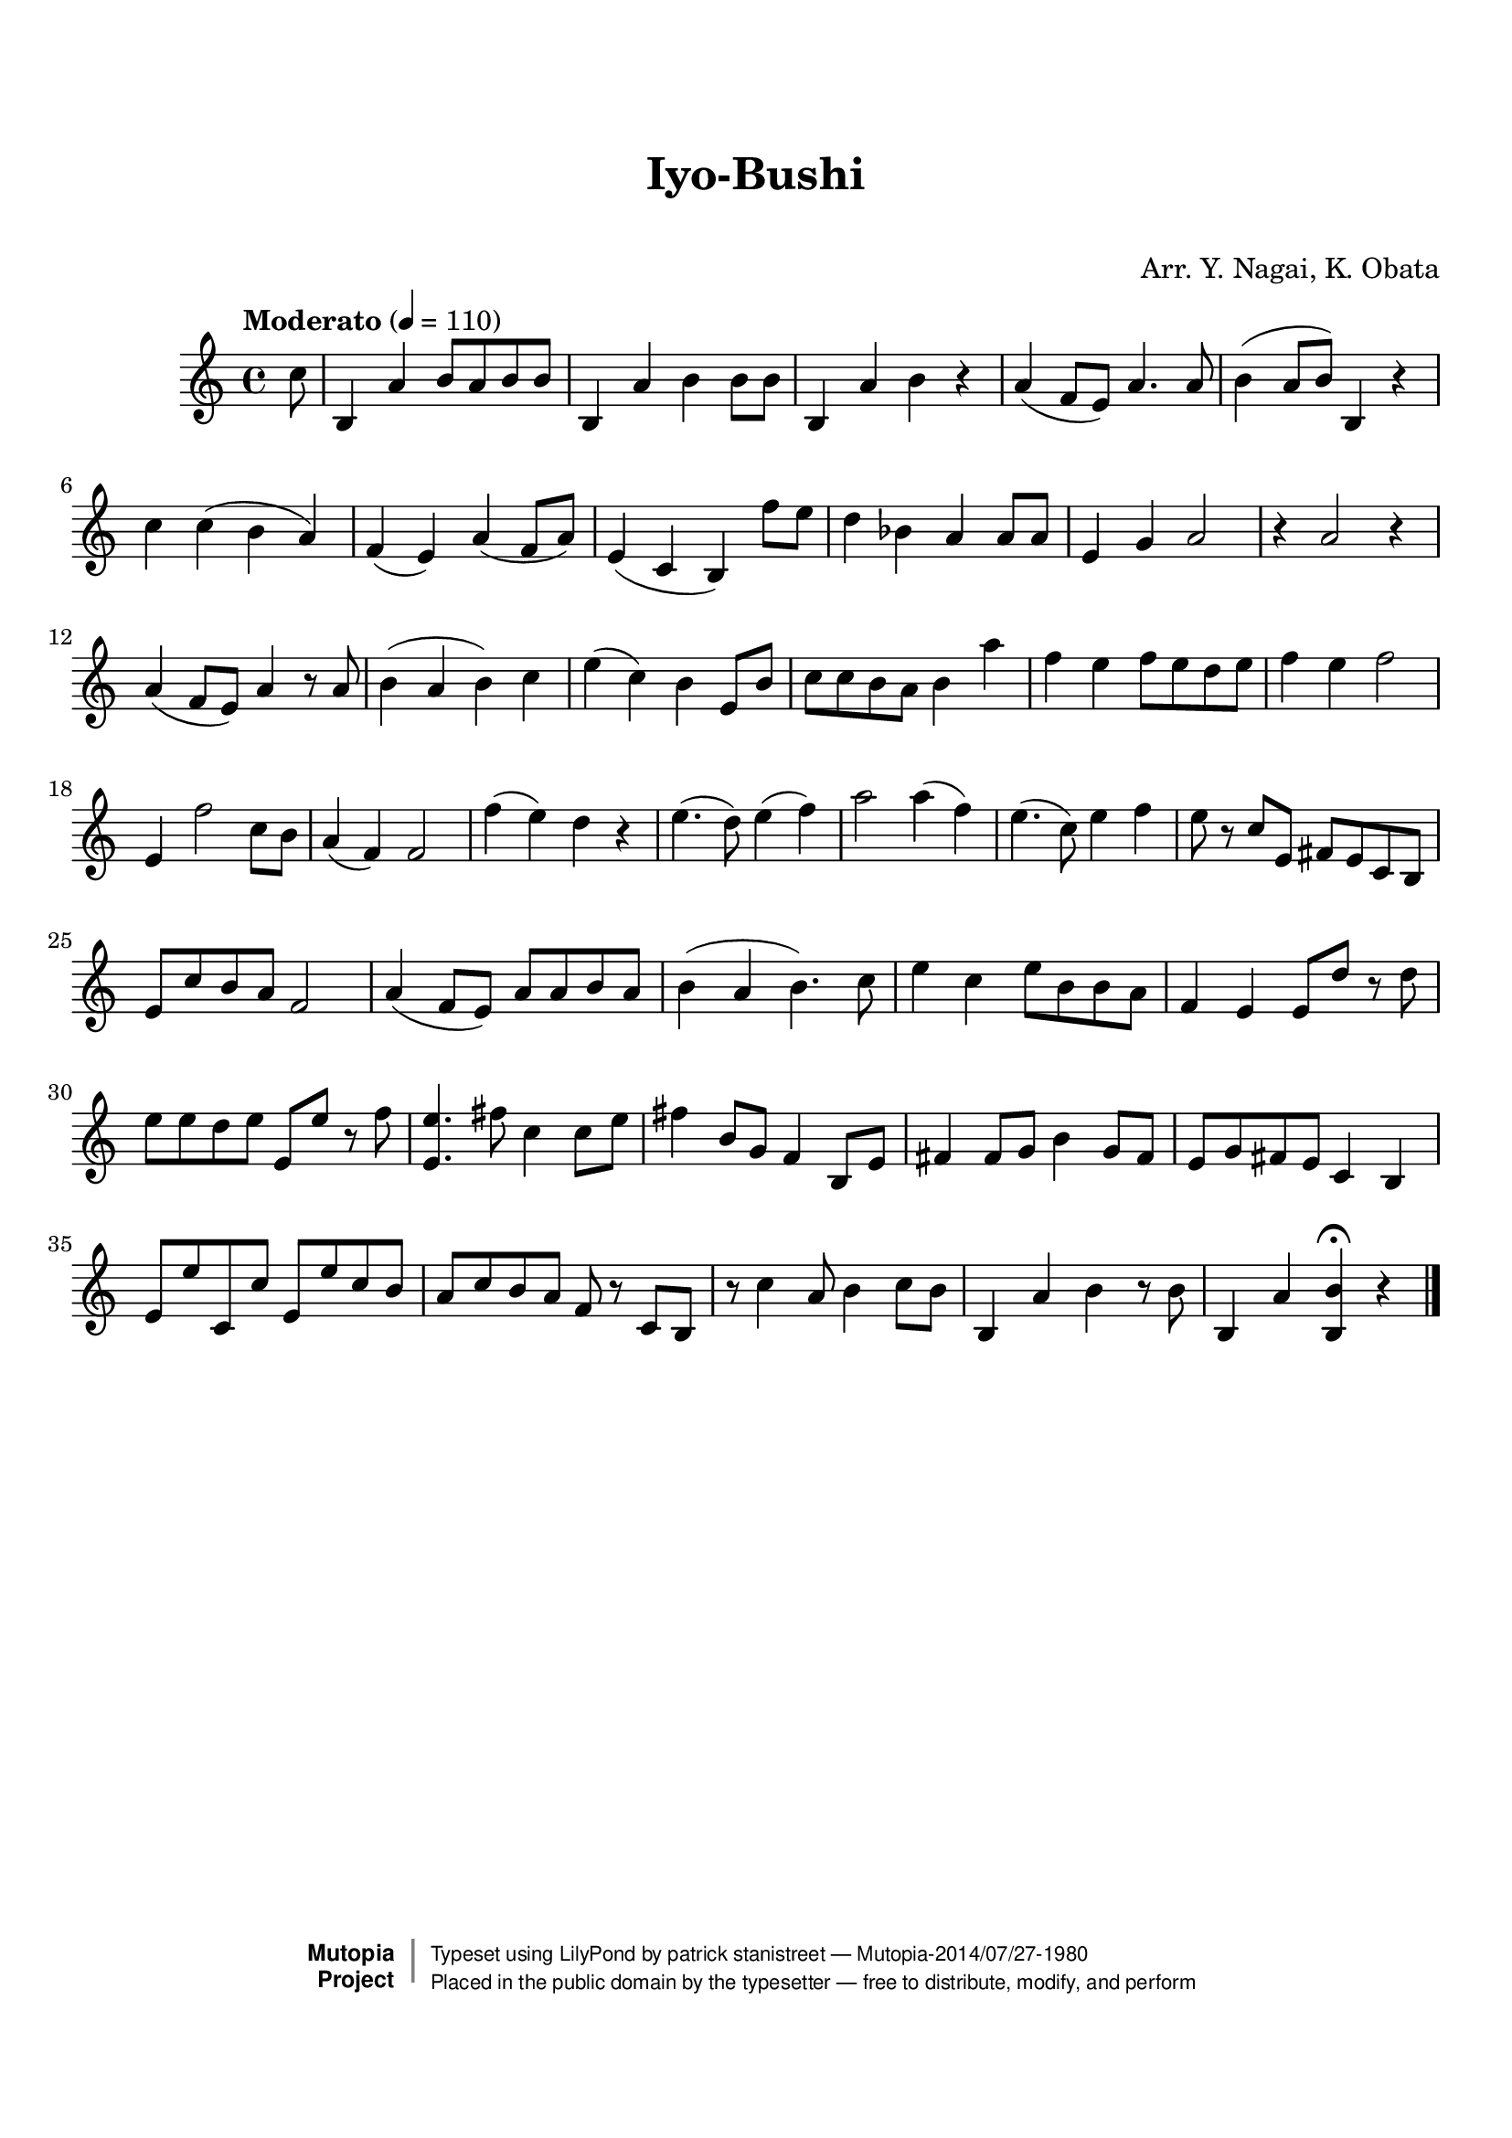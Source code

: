 \version "2.19.7"

tsfooter = \markup {
\column {
  \line {"Arranged by:  Nagai, Iwai and Obata, Kenhachiro"}
  \line {"Source:  Seiyo gakufu Nihon zokkyokushu,  pub. Miki Shoten, Osaka, 1895."}
  \line {"English title:  \"A Collection of Japanese Popular Music.\""}
  \line {"Copyright Public Domain  Typeset by Tom Potter 2007"}
  \line {"http://www.daisyfield.com/music/"}
}
}

\paper {
  top-margin = 2 \cm
  bottom-margin = 2 \cm
%  oddFooterMarkup = \tsfooter
}


\header {
mutopiatitle = ""    %  if not set taken from title field
mutopiacomposer = "Traditional"
mutopiapoet = ""    %  
mutopiaopus = ""    %  
mutopiainstrument = "Koto"
date = ""    %  optional - date piece composed
source = "Nagai, Iwai and Obata, Kenhachiro, \"Seiyo gakufu Nihon zokkyokushu\", pub. Miki Shoten, Osaka, 1895.  English title, \"A Collection of Japanese Popular Music.\" "
style = "Folk"
license = "Public Domain"
maintainer = "patrick stanistreet"
maintainerEmail = "haematopus@gmail.com"
maintainerWeb = "http://www.daisyfield.com/music/"
moreInfo = "Typeset by Tom Potter, 2007."  

title = "Iyo-Bushi"
subtitle = "  "      %
composer = "Arr. Y. Nagai, K. Obata"

 footer = "Mutopia-2014/07/27-1980"
 copyright =  \markup { \override #'(baseline-skip . 0 ) \right-column { \sans \bold \with-url #"http://www.MutopiaProject.org" { \abs-fontsize #9  "Mutopia " \concat { \abs-fontsize #12 \with-color #white \char ##x01C0 \abs-fontsize #9 "Project " } } } \override #'(baseline-skip . 0 ) \center-column { \abs-fontsize #12 \with-color #grey \bold { \char ##x01C0 \char ##x01C0 } } \override #'(baseline-skip . 0 ) \column { \abs-fontsize #8 \sans \concat { " Typeset using " \with-url #"http://www.lilypond.org" "LilyPond" " by " \maintainer " " \char ##x2014 " " \footer } \concat { \concat { \abs-fontsize #8 \sans{ " Placed in the " \with-url #"http://creativecommons.org/licenses/publicdomain" "public domain" " by the typesetter " \char ##x2014 " free to distribute, modify, and perform" } } \abs-fontsize #13 \with-color #white \char ##x01C0 } } }
 tagline = ##f
}

kotoOne =  {
%    \clef "treble" \key c \major \time 4/4 
\partial 8 c''8  | 
%\partial 8 c''8 -\markup{ \bold {Moderato} } \f | 
% 1
    b4 a'4 b'8 [ a'8 b'8 b'8 ] | 
% 2
    b4 a'4  b'4 b'8 [ b'8 ] | 
% 3
    b4 a'4 b'4 r4 | 
% 4
    a'4 ( f'8 [ e'8 ) ] a'4. a'8 | 
% 5
    b'4 ( a'8 [ b'8 ) ] b4 r4 | 
% 6
    c''4 c''4 ( b'4 a'4 ) | 
% 7
    f'4 ( e'4 ) a'4 ( f'8 [ a'8 ) ] | 
% 8
    e'4 ( c'4 b4 ) f''8  [ e''8 ] | 
% 9
    d''4 bes'4 a'4 a'8 [ a'8 ] | 
\barNumberCheck #10
    e'4 g'4  a'2 | 
% 11
    r4 a'2 r4 | 
% 12
    a'4 ( f'8 [ e'8 ) ] a'4 r8 a'8 | 
% 13
    b'4 ( a'4 b'4 ) c''4 | 
% 14
    e''4 ( c''4 ) b'4 e'8 [ b'8 ] | 
% 15
    c''8 [ c''8 b'8 a'8 ] b'4 a''4  | 
% 16
    f''4 e''4 f''8 [ e''8 d''8 e''8 ] | 
% 17
    f''4 e''4  f''2 | 
% 18
    e'4 f''2 c''8 [ b'8 ] | 
% 19
    a'4 ( f'4 ) f'2 | 
\barNumberCheck #20
    f''4 ( e''4 ) d''4 r4 | 
% 21
    e''4. ( d''8 ) e''4 ( f''4 ) | 
% 22
    a''2 a''4 ( f''4 ) | 
% 23
    e''4. ( c''8 ) e''4 f''4 | 
% 24
    e''8 r8 c''8 [ e'8 ] fis'8 [ e'8 c'8 b8 ] | 
% 25
    e'8 [ c''8 b'8 a'8 ] f'2 | 
% 26
    a'4 ( f'8 [ e'8 ) ] a'8 [ a'8 b'8 a'8 ] | 
% 27
    b'4 ( a'4 b'4. ) c''8 | 
% 28
    e''4 c''4 e''8 [ b'8 b'8 a'8 ] | 
% 29
    f'4 e'4 e'8 [ d''8 ] b'8 \rest d''8 | 
\barNumberCheck #30
    e''8 [ e''8 d''8 e''8 ] e'8 [ e''8 ] r8 f''8 | 
% 31
    <e' e''>4. fis''8 c''4 c''8 [ e''8 ] | 
% 32
    fis''4 b'8 [ g'8 ] f'4 b8 [ e'8 ] | 
% 33
    fis'4 fis'8 [ g'8 ] b'4 g'8 [ fis'8 ] | 
% 34
    e'8 [ g'8 fis'8 e'8 ] c'4 b4 | 
% 35
    e'8 [ e''8 c'8 c''8 ] e'8 [ e''8 c''8 b'8 ] | 
% 36
    a'8 [ c''8 b'8 a'8 ] f'8 r8 c'8 [ b8 ] | 
% 37
    r8 c''4 a'8 b'4 c''8 [ b'8 ] | 
% 38
    b4 a'4 b'4 r8 b'8 | 
% 39
    b4 a'4 <b b'>4 ^\fermata r4 
\bar "|."
}


% The score definition
\score  {
\new Staff <<
    \time 4/4 
    \clef "treble"
    \key c \major
    \tempo "Moderato"  4 = 110
    \set Staff.midiInstrument = "koto"
    \kotoOne
>>

\layout  { }
\midi  { }
}

